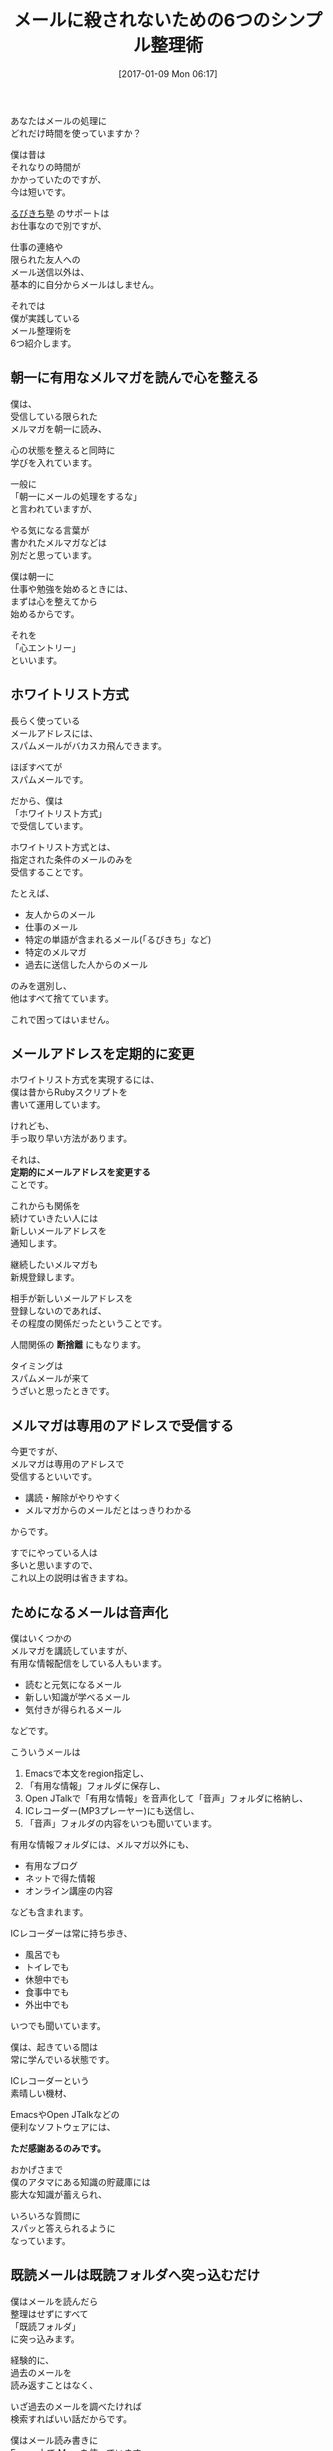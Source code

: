 #+BLOG: rubikitch
#+POSTID: 1919
#+DATE: [2017-01-09 Mon 06:17]
#+PERMALINK: mew-refile-guess-alist
#+OPTIONS: toc:nil num:nil todo:nil pri:nil tags:nil ^:nil \n:t -:nil tex:nil ':nil
#+ISPAGE: nil
# (progn (erase-buffer)(find-file-hook--org2blog/wp-mode))
#+DESCRIPTION:
#+BLOG: rubikitch
#+CATEGORY:   メール
#+TAGS: mew
#+TITLE: メールに殺されないための6つのシンプル整理術
#+begin: org2blog-tags
# content-length: 2542

#+end:
あなたはメールの処理に
どれだけ時間を使っていますか？

僕は昔は
それなりの時間が
かかっていたのですが、
今は短いです。

[[http://www.mag2.com/m/0001373131.html][るびきち塾]] のサポートは
お仕事なので別ですが、

仕事の連絡や
限られた友人への
メール送信以外は、
基本的に自分からメールはしません。

それでは
僕が実践している
メール整理術を
6つ紹介します。

#+TOC: headlines 2


** 朝一に有用なメルマガを読んで心を整える
僕は、
受信している限られた
メルマガを朝一に読み、

心の状態を整えると同時に
学びを入れています。

一般に
「朝一にメールの処理をするな」
と言われていますが、

やる気になる言葉が
書かれたメルマガなどは
別だと思っています。

僕は朝一に
仕事や勉強を始めるときには、
まずは心を整えてから
始めるからです。

それを
「心エントリー」
といいます。
** ホワイトリスト方式
長らく使っている
メールアドレスには、
スパムメールがバカスカ飛んできます。

ほぼすべてが
スパムメールです。

だから、僕は
「ホワイトリスト方式」
で受信しています。

ホワイトリスト方式とは、
指定された条件のメールのみを
受信することです。

たとえば、
- 友人からのメール
- 仕事のメール
- 特定の単語が含まれるメール(「るびきち」など)
- 特定のメルマガ
- 過去に送信した人からのメール
  
のみを選別し、
他はすべて捨てています。

これで困ってはいません。

** メールアドレスを定期的に変更
ホワイトリスト方式を実現するには、
僕は昔からRubyスクリプトを
書いて運用しています。

けれども、
手っ取り早い方法があります。

それは、
*定期的にメールアドレスを変更する*
ことです。

これからも関係を
続けていきたい人には
新しいメールアドレスを
通知します。

継続したいメルマガも
新規登録します。

相手が新しいメールアドレスを
登録しないのであれば、
その程度の関係だったということです。

人間関係の *断捨離* にもなります。

タイミングは
スパムメールが来て
うざいと思ったときです。
** メルマガは専用のアドレスで受信する
今更ですが、
メルマガは専用のアドレスで
受信するといいです。

- 講読・解除がやりやすく
- メルマガからのメールだとはっきりわかる
  
からです。

すでにやっている人は
多いと思いますので、
これ以上の説明は省きますね。

** ためになるメールは音声化
僕はいくつかの
メルマガを講読していますが、
有用な情報配信をしている人もいます。

- 読むと元気になるメール
- 新しい知識が学べるメール
- 気付きが得られるメール
  
などです。

こういうメールは
1. Emacsで本文をregion指定し、
2. 「有用な情報」フォルダに保存し、
3. Open JTalkで「有用な情報」を音声化して「音声」フォルダに格納し、
4. ICレコーダー(MP3プレーヤー)にも送信し、
5. 「音声」フォルダの内容をいつも聞いています。

有用な情報フォルダには、メルマガ以外にも、
- 有用なブログ
- ネットで得た情報
- オンライン講座の内容
なども含まれます。

ICレコーダーは常に持ち歩き、
- 風呂でも
- トイレでも
- 休憩中でも
- 食事中でも
- 外出中でも
いつでも聞いています。

僕は、起きている間は
常に学んでいる状態です。

ICレコーダーという
素晴しい機材、

EmacsやOpen JTalkなどの
便利なソフトウェアには、

*ただ感謝あるのみです。*

おかげさまで
僕のアタマにある知識の貯蔵庫には
膨大な知識が蓄えられ、

いろいろな質問に
スパッと答えられるように
なっています。
** 既読メールは既読フォルダへ突っ込むだけ
僕はメールを読んだら
整理はせずにすべて
「既読フォルダ」
に突っ込みます。

経験的に、
過去のメールを
読み返すことはなく、

いざ過去のメールを調べたければ
検索すればいい話だからです。

僕はメール読み書きに
Emacs上で [[http://www.mew.org/ja/][Mew]] を使っています。

初心者時代から20年も
お世話になっています。

Mewには自動整理機能があります。

=mew-refile-guess-alist= を
設定することで複雑なルールで
メールの整理ができます。

昔はとても複雑な記述をしていましたが、
今はとてもシンプルです。

読んだら既読フォルダ 
=+past= に見境なく
放り込むだけです(笑)

#+BEGIN_SRC emacs-lisp :results silent
(setq mew-refile-guess-alist
      '(("To:" (".*" "+past"))))
#+END_SRC

実際は
友人からのメールは 
=+friend= に入れていますが、
基本的に上記の設定と変わりません。

なお、[[http://www.mag2.com/m/0001373131.html][るびきち塾]]の サポートは
専用メールアドレスにて
通常のメールとは別な方法でやっています。
** まとめ
僕の今のメール整理術を
紹介しました。

基本、
メールはほとんど整理していません。

あくまでも
*読んだら既読フォルダに突っ込む*
というのが基本です。

そうすることで
inboxフォルダが空になり、
新鮮な気持でメールと付き合えます。

メール処理の時間が減れば、
もっと有用なことに時間を使えます。

この記事が生産性アップに
つながれば幸いです。

# (progn (forward-line 1)(shell-command "screenshot-time.rb org_template" t))
